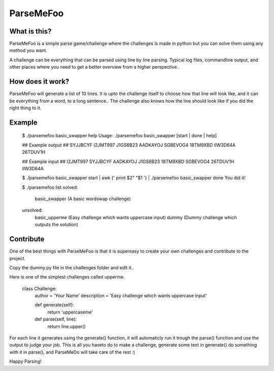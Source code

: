ParseMeFoo
==========


What is this?
-------------

ParseMeFoo is a simple parse game/challenge where the challenges is
made in python but you can solve them using any method you want.

A challenge can be everything that can be parsed using line by line
parsing. Typical log files, commandline output, and other places where
you need to get a better overview from a higher perspective..


How does it work?
-----------------

ParseMeFoo will generate a list of 10 lines. It is upto the challenge
itself to choose how that line will look like, and it can be
everything from a word, to a long sentence.. The challenge also knows
how the line should look like if you did the right thing to it.


Example
-------

 $ ./parsemefoo basic_swapper help
 Usage: ./parsemefoo basic_swapper [start | done | help]
 
 ## Example output ##
 SYJJBCYF I2JMT997
 J1GS6B23 AADKAYOJ
 SGBEVOG4 18TM9XBD
 IIW3D64A 26TDUV1H
 
 ## Example input ##
 I2JMT997 SYJJBCYF
 AADKAYOJ J1GS6B23
 18TM9XBD SGBEVOG4
 26TDUV1H IIW3D64A

 $ ./parsemefoo basic_swapper start | awk {' print $2" "$1 '} | ./parsemefoo basic_swapper done
 You did it!

 $ ./parsemefoo list
 solved:
   basic_swapper (A basic wordswap challenge)
 
 unsolved:
   basic_upperme (Easy challenge which wants uppercase input)
   dummy (Dummy challenge which outputs the solution)


Contribute
----------

One of the best things with ParseMeFoo is that it is supereasy to
create your own challenges and contribute to the project.

Copy the dummy.py file in the challenges folder and edit it..

Here is one of the simplest challenges called upperme.

 class Challenge:
     author = 'Your Name'
     description = 'Easy challenge which wants uppercase input'
 
     def generate(self):
         return 'uppercaseme'
 
     def parse(self, line):
         return line.upper()

For each line it generates using the generate() function, it will
automaticly run it trough the parse() function and use the output to
judge your job. This is all you haveto do to make a challenge,
generate some text in generate() do something with it in parse(), and
ParseMeDo will take care of the rest :)


Happy Parsing!
